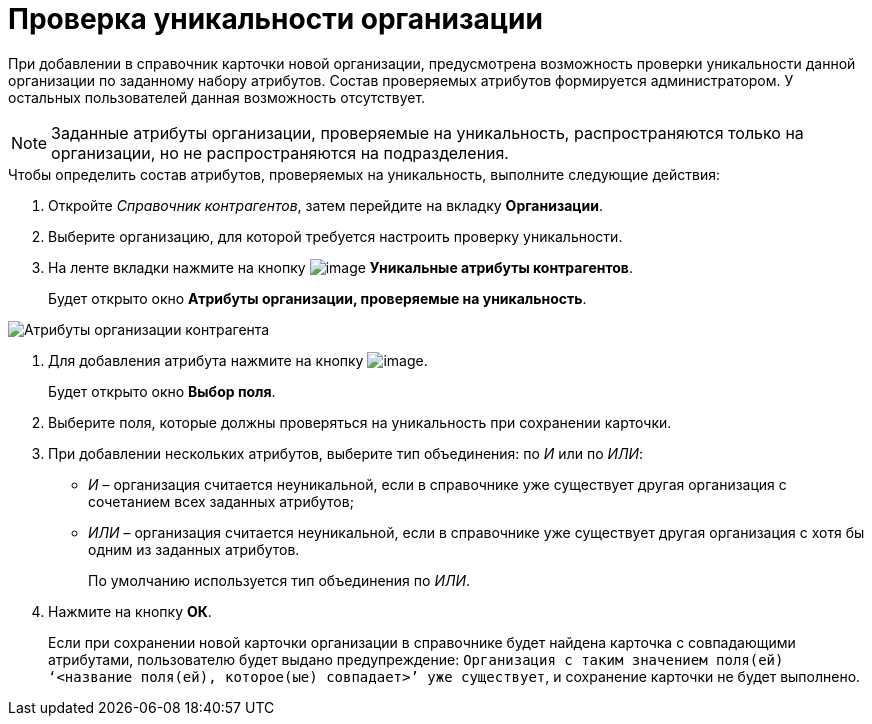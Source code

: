 = Проверка уникальности организации

При добавлении в справочник карточки новой организации, предусмотрена возможность проверки уникальности данной организации по заданному набору атрибутов. Состав проверяемых атрибутов формируется администратором. У остальных пользователей данная возможность отсутствует.

[NOTE]
====
Заданные атрибуты организации, проверяемые на уникальность, распространяются только на организации, но не распространяются на подразделения.
====

.Чтобы определить состав атрибутов, проверяемых на уникальность, выполните следующие действия:
. Откройте _Справочник контрагентов_, затем перейдите на вкладку *Организации*.
. Выберите организацию, для которой требуется настроить проверку уникальности.
. На ленте вкладки нажмите на кнопку image:buttons/part_unique_attributes.png[image] *Уникальные атрибуты контрагентов*.
+
Будет открыто окно *Атрибуты организации, проверяемые на уникальность*.

image::part_Organization_unique_attributes.png[Атрибуты организации контрагента, проверяемые на уникальность]
. Для добавления атрибута нажмите на кнопку image:buttons/part_Add_green_plus.png[image].
+
Будет открыто окно *Выбор поля*.
. Выберите поля, которые должны проверяться на уникальность при сохранении карточки.
. При добавлении нескольких атрибутов, выберите тип объединения: по _И_ или по _ИЛИ_:
* _И_ – организация считается неуникальной, если в справочнике уже существует другая организация с сочетанием всех заданных атрибутов;
* _ИЛИ_ – организация считается неуникальной, если в справочнике уже существует другая организация с хотя бы одним из заданных атрибутов.
+
По умолчанию используется тип объединения по _ИЛИ_.
. Нажмите на кнопку *ОК*.
+
Если при сохранении новой карточки организации в справочнике будет найдена карточка с совпадающими атрибутами, пользователю будет выдано предупреждение: `Организация с таким значением поля(ей)                         ‘<название поля(ей), которое(ые) совпадает>’ уже                         существует`, и сохранение карточки не будет выполнено.

